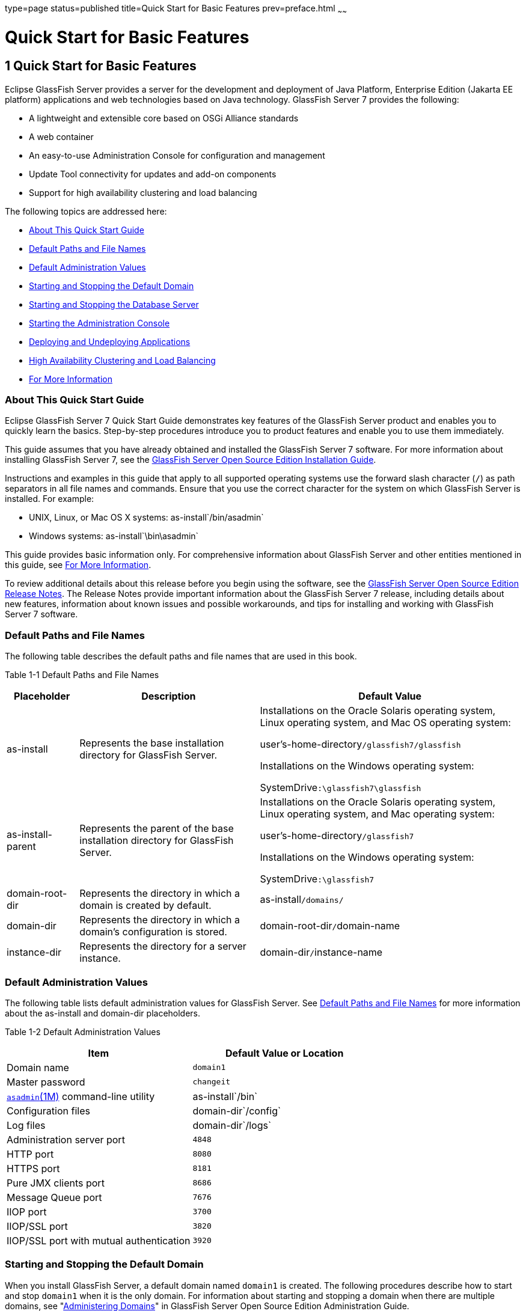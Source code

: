 type=page
status=published
title=Quick Start for Basic Features
prev=preface.html
~~~~~~

Quick Start for Basic Features
==============================

[[GSQSG00003]][[aboaa]]


[[quick-start-for-basic-features]]
1 Quick Start for Basic Features
--------------------------------

Eclipse GlassFish Server provides a server for the
development and deployment of Java Platform, Enterprise Edition (Jakarta EE
platform) applications and web technologies based on Java technology.
GlassFish Server 7 provides the following:

* A lightweight and extensible core based on OSGi Alliance standards
* A web container
* An easy-to-use Administration Console for configuration and management
* Update Tool connectivity for updates and add-on components
* Support for high availability clustering and load balancing

The following topics are addressed here:

* link:#ghgpe[About This Quick Start Guide]
* link:#ghpfg[Default Paths and File Names]
* link:#gixue[Default Administration Values]
* link:#gglog[Starting and Stopping the Default Domain]
* link:#gglmh[Starting and Stopping the Database Server]
* link:#ggllq[Starting the Administration Console]
* link:#geyvr[Deploying and Undeploying Applications]
* link:#gktqx[High Availability Clustering and Load Balancing]
* link:#ggkzh[For More Information]

[[ghgpe]][[GSQSG00030]][[about-this-quick-start-guide]]

About This Quick Start Guide
~~~~~~~~~~~~~~~~~~~~~~~~~~~~

Eclipse GlassFish Server 7 Quick Start Guide demonstrates
key features of the GlassFish Server product and enables you to quickly
learn the basics. Step-by-step procedures introduce you to product
features and enable you to use them immediately.

This guide assumes that you have already obtained and installed the
GlassFish Server 7 software. For more information about installing
GlassFish Server 7, see the
https://github.com/eclipse-ee4j/glassfishdocumentation[GlassFish Server Open
Source Edition Installation Guide].

Instructions and examples in this guide that apply to all supported
operating systems use the forward slash character (`/`) as path
separators in all file names and commands. Ensure that you use the
correct character for the system on which GlassFish Server is installed.
For example:

* UNIX, Linux, or Mac OS X systems: as-install`/bin/asadmin`
* Windows systems: as-install`\bin\asadmin`

This guide provides basic information only. For comprehensive
information about GlassFish Server and other entities mentioned in this
guide, see link:#ggkzh[For More Information].

To review additional details about this release before you begin using
the software, see the link:../release-notes/toc.html#GSRLN[GlassFish Server Open Source Edition
Release Notes]. The Release Notes provide important information about
the GlassFish Server 7 release, including details about new features,
information about known issues and possible workarounds, and tips for
installing and working with GlassFish Server 7 software.

[[ghpfg]][[GSQSG00031]][[default-paths-and-file-names]]

Default Paths and File Names
~~~~~~~~~~~~~~~~~~~~~~~~~~~~

The following table describes the default paths and file names that are
used in this book.

[[sthref3]][[sthref4]]

Table 1-1 Default Paths and File Names

[width="100%",cols="14%,35%,51%",options="header",]
|===
|Placeholder |Description |Default Value

|as-install
|Represents the base installation directory for GlassFish Server.
a|Installations on the Oracle Solaris operating system, Linux operating
system, and Mac OS operating system:

user's-home-directory``/glassfish7/glassfish``

Installations on the Windows operating system:

SystemDrive``:\glassfish7\glassfish``

|as-install-parent
|Represents the parent of the base installation directory for GlassFish Server.
a|Installations on the Oracle Solaris operating system, Linux operating
system, and Mac operating system:

user's-home-directory``/glassfish7``

Installations on the Windows operating system:

SystemDrive``:\glassfish7``

|domain-root-dir
|Represents the directory in which a domain is created by default.
|as-install``/domains/``

|domain-dir
|Represents the directory in which a domain's configuration is stored.
|domain-root-dir``/``domain-name

|instance-dir
|Represents the directory for a server instance.
|domain-dir``/``instance-name
|===


[[gixue]][[GSQSG00032]][[default-administration-values]]

Default Administration Values
~~~~~~~~~~~~~~~~~~~~~~~~~~~~~

The following table lists default administration values for GlassFish
Server. See link:#ghpfg[Default Paths and File Names] for more
information about the as-install and domain-dir placeholders.

[[sthref5]][[gixxy]]

Table 1-2 Default Administration Values

[width="100%",cols="50%,50%",options="header",]
|===
|Item |Default Value or Location
|Domain name |`domain1`

|Master password |`changeit`

|https://github.com/eclipse-ee4j/glassfishdoc/5.0/reference-manual.pdf[
`asadmin`(1M)] command-line utility
|as-install`/bin`

|Configuration files |domain-dir`/config`

|Log files |domain-dir`/logs`

|Administration server port |`4848`

|HTTP port |`8080`

|HTTPS port |`8181`

|Pure JMX clients port |`8686`

|Message Queue port |`7676`

|IIOP port |`3700`

|IIOP/SSL port |`3820`

|IIOP/SSL port with mutual authentication |`3920`
|===


[[gglog]][[GSQSG00033]][[starting-and-stopping-the-default-domain]]

Starting and Stopping the Default Domain
~~~~~~~~~~~~~~~~~~~~~~~~~~~~~~~~~~~~~~~~

When you install GlassFish Server, a default domain named `domain1` is
created. The following procedures describe how to start and stop
`domain1` when it is the only domain. For information about starting and
stopping a domain when there are multiple domains, see
"link:../administration-guide/domains.html#GSADG00006[Administering Domains]" in GlassFish Server Open
Source Edition Administration Guide.

[[ggmpd]][[GSQSG00005]][[to-start-the-default-domain]]

To Start the Default Domain
^^^^^^^^^^^^^^^^^^^^^^^^^^^

[[sthref6]]

Before You Begin

GlassFish Server software must be installed before you start the domain.

Run the `asadmin start-domain` command without an operand:

[source]
----
as-install/bin/asadmin start-domain
----

The command starts the default domain, `domain1`.

[[ggmsx]][[GSQSG00006]][[to-stop-the-default-domain]]

To Stop the Default Domain
^^^^^^^^^^^^^^^^^^^^^^^^^^

Run the `asadmin stop-domain` command without an operand:

[source]
----
as-install/bin/asadmin stop-domain
----

The command stops the default domain, `domain1`.


[TIP]
====
To determine whether a domain is running, use the `asadmin list-domains`
command:

[source]
----
as-install/bin/asadmin list-domains
----
====


[[gglmh]][[GSQSG00034]][[starting-and-stopping-the-database-server]]

Starting and Stopping the Database Server
~~~~~~~~~~~~~~~~~~~~~~~~~~~~~~~~~~~~~~~~~

A database server is not started by default when you start the GlassFish
Server domain. If your applications require a database back end, you
must start and stop the database server manually.

The following procedures describe how to start and stop the Apache Derby
server that is bundled with GlassFish Server. For information about
starting and stopping other database servers, see the documentation for
your specific product.

For the list of database products supported in this release, see the
https://github.com/eclipse-ee4j/glassfishdocumentation[GlassFish Server Open
Source Edition Release Notes].

For more information about database connectivity, see
"https://github.com/eclipse-ee4j/glassfishdocumentation[Administering Database
Connectivity]" in Eclipse GlassFish Server Administration Guide.

[[ggncr]][[GSQSG00007]][[to-start-the-apache-derby-server]]

To Start the Apache Derby Server
^^^^^^^^^^^^^^^^^^^^^^^^^^^^^^^^

[[sthref7]]

Before You Begin

At least one GlassFish Server domain must be started before you start
the database server.

Run the `asadmin start-database` command.

The general form for the command is as follows:

[source]
----
as-install/bin/asadmin start-database --dbhome directory-path
----

For example, to start the Apache Derby server from its default location:

[source]
----
as-install/bin/asadmin start-database --dbhome as-install-parent/javadb
----

[[ggnez]][[GSQSG00008]][[to-stop-the-apache-derby-server]]

To Stop the Apache Derby Server
^^^^^^^^^^^^^^^^^^^^^^^^^^^^^^^

Run the `asadmin stop-database` command:

[source]
----
as-install/bin/asadmin stop-database
----

[[ggllq]][[GSQSG00035]][[starting-the-administration-console]]

Starting the Administration Console
~~~~~~~~~~~~~~~~~~~~~~~~~~~~~~~~~~~

The GlassFish Server Administration Console provides a browser interface
for configuring, administering, and monitoring GlassFish Server.

[[ggnbp]][[GSQSG00009]][[to-start-the-administration-console]]

To Start the Administration Console
^^^^^^^^^^^^^^^^^^^^^^^^^^^^^^^^^^^

[[sthref8]]

Before You Begin

At least one GlassFish Server domain must be started.

1. Type the URL in your browser.
+
The default URL for the Administration Console on the local host is as follows:
+
[source]
----
http://localhost:4848
----

2. If prompted, log in to the Administration Console.
+
You will be prompted to log in if you chose to require an administration
password at the time GlassFish Server was installed.

[[sthref9]]

See Also

For more information, see the Administration Console online help.

[[geyvr]][[GSQSG00036]][[deploying-and-undeploying-applications]]

Deploying and Undeploying Applications
~~~~~~~~~~~~~~~~~~~~~~~~~~~~~~~~~~~~~~

The process of configuring and enabling applications to run within the
GlassFish Server framework is referred to as deployment.

This section explains how to deploy, list, and undeploy applications.
The procedures in this section use the `hello.war` sample application.
The following topics are addressed here:

* link:#ghgis[To Obtain the Sample Application]
* link:#gkpao[Deploying and Undeploying the Sample Application From the Command Line]
* link:#gkpau[Deploying and Undeploying Applications by Using the Administration Console]
* link:#gkpaa[Deploying and Undeploying the Sample Application Automatically]

[[ghgis]][[GSQSG00010]][[to-obtain-the-sample-application]]

To Obtain the Sample Application
^^^^^^^^^^^^^^^^^^^^^^^^^^^^^^^^

1. Download a copy of the `hello.war` sample application from
`https://github.com/eclipse-ee4j/glassfishdownloads/quickstart/hello.war`.

2. Save the `hello.war` file in the directory of your choice.
+
This directory is referred to as sample-dir.

[[gkpao]][[GSQSG00044]][[deploying-and-undeploying-the-sample-application-from-the-command-line]]

Deploying and Undeploying the Sample Application From the Command Line
^^^^^^^^^^^^^^^^^^^^^^^^^^^^^^^^^^^^^^^^^^^^^^^^^^^^^^^^^^^^^^^^^^^^^^

GlassFish Server provides `asadmin` subcommands for performing the
following deployment-related tasks:

* link:#ggndq[To Deploy the Sample Application From the Command Line]
* link:#ggnco[To List Deployed Applications From the Command Line]
* link:#ggnbm[To Undeploy the Sample Application From the Command Line]

[[ggndq]][[GSQSG00011]][[to-deploy-the-sample-application-from-the-command-line]]

To Deploy the Sample Application From the Command Line
++++++++++++++++++++++++++++++++++++++++++++++++++++++

[[sthref10]]

Before You Begin

The sample application must be available before you start this task. To
download the sample, see link:#ghgis[To Obtain the Sample Application].
At least one GlassFish Server domain must be started before you deploy
the sample application.

1. Run the `asadmin deploy` command.
+
The general form for the command is as follows:
+
[source]
----
as-install/bin/asadmin deploy war-name
----
To deploy the `hello.war` sample, the command is as follows:
+
[source]
----
as-install/bin/asadmin deploy sample-dir/hello.war
----

2. Access the `hello` application by typing the following URL in your
browser:
+
[source]
----
http://localhost:8080/hello
----
The application's start page is displayed, and you are prompted to type
your name.
+
[source]
----
Hi, my name is Duke. What's yours?
----

3. Type your name and click Submit.
+
The application displays a customized response, giving you a personal
`Hello`.

[[sthref11]]

See Also

For more information about the `deploy` subcommand, see
link:../reference-manual/deploy.html#GSRFM00114[`deploy`(1)].

For more information about deploying applications from the command line,
see the link:../application-deployment-guide/toc.html#GSDPG[GlassFish Server Open Source Edition Application
Deployment Guide].

[[ggnco]][[GSQSG00012]][[to-list-deployed-applications-from-the-command-line]]

To List Deployed Applications From the Command Line
+++++++++++++++++++++++++++++++++++++++++++++++++++

Run the `asadmin list-applications` command:

[source]
----
as-install/bin/asadmin list-applications
----

[[ggnbm]][[GSQSG00013]][[to-undeploy-the-sample-application-from-the-command-line]]

To Undeploy the Sample Application From the Command Line
++++++++++++++++++++++++++++++++++++++++++++++++++++++++

Run the `asadmin undeploy` command.

The general form for the command is as follows:

[source]
----
as-install/bin/asadmin undeploy war-name
----

For war-name, use the literal `hello`, not the full `hello.war` name.

For the `hello.war` example, the command is as follows:

[source]
----
as-install/bin/asadmin undeploy hello
----

[[sthref12]]

See Also

For more information about the `undeploy` subcommand, see
link:../reference-manual/undeploy.html#GSRFM00244[`undeploy`(1)].

[[gkpau]][[GSQSG00045]][[deploying-and-undeploying-applications-by-using-the-administration-console]]

Deploying and Undeploying Applications by Using the Administration Console
^^^^^^^^^^^^^^^^^^^^^^^^^^^^^^^^^^^^^^^^^^^^^^^^^^^^^^^^^^^^^^^^^^^^^^^^^^

The graphical Administration Console of GlassFish Server enables you to
perform the following deployment-related tasks:

* link:#ggnbn[To Deploy the Sample Application by Using the Administration Console]
* link:#ggncd[To View Deployed Applications in the Administration Console]
* link:#ggneh[To Undeploy the Sample Application by Using the Administration Console]

[[ggnbn]][[GSQSG00014]][[to-deploy-the-sample-application-by-using-the-administration-console]]

To Deploy the Sample Application by Using the Administration Console
++++++++++++++++++++++++++++++++++++++++++++++++++++++++++++++++++++

[[sthref13]]

Before You Begin

The sample application must be available before you start this task.
To download the sample, see link:#ghgis[To Obtain the Sample Application].
At least one GlassFish Server domain must be started before you deploy
the sample application.

1. Launch the Administration Console by typing the following URL in
your browser:
+
[source]
----
http://localhost:4848
----

2. Click the Applications node in the tree on the left.
+
The Applications page is displayed.

3. Click the Deploy button.
+
The Deploy Applications or Modules page is displayed.

4. Select Packaged File to be Uploaded to the Server, and click Browse.

5. Navigate to the location in which you saved the `hello.war` sample,
select the file, and click Open.
+
You are returned to the Deploy Applications or Modules page.

6. Specify a description in the Description field, for example:
+
`hello`

7. Accept the other default settings, and click OK.
+
You are returned to the Applications page.

8. Select the check box next to the `hello` application and click the
Launch link to run the application.
+
The default URL for the application is as follows:
+
[source]
----
http://localhost:8080/hello/
----

[[sthref14]]

See Also

For more information, see the Administration Console online help.

[[ggncd]][[GSQSG00015]][[to-view-deployed-applications-in-the-administration-console]]

To View Deployed Applications in the Administration Console
+++++++++++++++++++++++++++++++++++++++++++++++++++++++++++

1. Launch the Administration Console by typing the following URL in
your browser:
+
[source]
----
http://localhost:4848
----

2. Click the Applications node in the tree on the left.
+
Expand the node to list deployed applications. Deployed applications are
also listed in the table on the Applications page.

[[ggneh]][[GSQSG00016]][[to-undeploy-the-sample-application-by-using-the-administration-console]]

To Undeploy the Sample Application by Using the Administration Console
++++++++++++++++++++++++++++++++++++++++++++++++++++++++++++++++++++++

1. Launch the Administration Console by typing the following URL in your browser:
+
[source]
----
http://localhost:4848
----

2. Click the Applications node in the tree on the left.
+
The Applications page is displayed.

3. Select the check box next to the `hello` sample application.

4. Remove or disable the application.
* To remove the application, click the Undeploy button.
* To disable the application, click the Disable button.

[[sthref15]]

See Also

For more information, see the Administration Console online help.

[[gkpaa]][[GSQSG00046]][[deploying-and-undeploying-the-sample-application-automatically]]

Deploying and Undeploying the Sample Application Automatically
^^^^^^^^^^^^^^^^^^^^^^^^^^^^^^^^^^^^^^^^^^^^^^^^^^^^^^^^^^^^^^

GlassFish Server enables you to performing the following
deployment-related tasks automatically:

* link:#geyvj[To Deploy the Sample Application Automatically]
* link:#ggncw[To Undeploy the Sample Application Automatically]

[[geyvj]][[GSQSG00017]][[to-deploy-the-sample-application-automatically]]

To Deploy the Sample Application Automatically
++++++++++++++++++++++++++++++++++++++++++++++

You can deploy applications automatically by placing them in the
domain-dir`/autodeploy` directory, where domain-dir is the directory of
the domain for which you want to configure automatic deployment. For
this example, use the default domain, `domain1`, in the default
domain-root-dir, which is as-install`/domains`:

[source]
----
as-install/domains/domain1/autodeploy
----

[[sthref16]]

Before You Begin

The sample application must be available before you start this task. To
download the sample, see link:#ghgis[To Obtain the Sample Application].

Copy the application WAR file to the domain-dir`/autodeploy` directory.

* On UNIX, Linux, and Mac OS X systems, type this command:
+
[source]
----
cp sample-dir/hello.war as-install/domains/domain-dir/autodeploy
----
* On Windows systems, type this command:
+
[source]
----
copy sample-dir\hello.war as-install\domains\domain-dir\autodeploy
----

GlassFish Server automatically discovers and deploys the application.
The default URL for the application is as follows:

[source]
----
http://localhost:8080/hello/
----

[[ggncw]][[GSQSG00018]][[to-undeploy-the-sample-application-automatically]]

To Undeploy the Sample Application Automatically
++++++++++++++++++++++++++++++++++++++++++++++++

1. Change to the domain's `autodeploy` directory.
+
[source]
----
cd as-install\domains\domain-dir\autodeploy
----

2. Delete the sample application's WAR file to undeploy and remove the application.
* On UNIX, Linux, and Mac OS X systems, type this command:
+
[source]
----
rm hello.war
----
* On Windows systems, type this command:
+
[source]
----
del hello.war
----

[[gktqx]][[GSQSG00037]][[high-availability-clustering-and-load-balancing]]

High Availability Clustering and Load Balancing
~~~~~~~~~~~~~~~~~~~~~~~~~~~~~~~~~~~~~~~~~~~~~~~

GlassFish Server enables multiple GlassFish Server instances to be
clustered to provide high availability through failure protection,
scalability, and load balancing. The subsections that follow provide an
overview of high availability clustering and load balancing for
GlassFish Server.

[[gktob]][[GSQSG00047]][[clusters-of-glassfish-server-instances]]

Clusters of GlassFish Server Instances
^^^^^^^^^^^^^^^^^^^^^^^^^^^^^^^^^^^^^^

A cluster is a collection of GlassFish Server instances that work
together as one logical entity. A cluster provides a runtime environment
for one or more Java Platform, Enterprise Edition (Jakarta EE)
applications. A cluster provides high availability through failure
protection, scalability, and load balancing.

A GlassFish Server instance is a single Virtual Machine for the Java
platform (Java Virtual Machine or JVM machine) on a single node in which
GlassFish Server is running. A node defines the host where the GlassFish
Server instance resides. The JVM machine must be compatible with the
Java Platform, Enterprise Edition (Jakarta EE).

GlassFish Server instances form the basis of an application deployment.
An instance is a building block in the clustering, load balancing, and
session persistence features of GlassFish Server. Each instance belongs
to a single domain and has its own directory structure, configuration,
and deployed applications. Every instance contains a reference to a node
that defines the host where the instance resides.

For more information, see the following documentation:

* "link:../ha-administration-guide/nodes.html#GSHAG00004[Administering GlassFish Server Nodes]" in GlassFish
Server Open Source Edition High Availability Administration Guide
* "link:../ha-administration-guide/clusters.html#GSHAG00005[Administering GlassFish Server Clusters]" in
Eclipse GlassFish Server High Availability Administration Guide
* "link:../ha-administration-guide/instances.html#GSHAG00006[Administering GlassFish Server Instances]" in
Eclipse GlassFish Server High Availability Administration Guide

[[gktpt]][[GSQSG00048]][[session-persistence-and-failover]]

Session Persistence and Failover
^^^^^^^^^^^^^^^^^^^^^^^^^^^^^^^^

Storing session state data enables the session state to be recovered
after the failover of an instance in a cluster. Recovering the session
state enables the session to continue without loss of information.
GlassFish Server supports in-memory session replication on other servers
in the cluster for maintaining HTTP session and stateful session bean data.

For more information, see "link:../ha-administration-guide/session-persistence-and-failover.html#GSHAG00011[Configuring High
Availability Session Persistence and Failover]" in GlassFish Server Open
Source Edition High Availability Administration Guide.

[[gksbz]][[GSQSG00049]][[load-balancing-for-clustered-configurations]]

Load Balancing for Clustered Configurations
^^^^^^^^^^^^^^^^^^^^^^^^^^^^^^^^^^^^^^^^^^^

GlassFish Server supports web server and hardware-based load balancing
for clustered configurations. A load balancer is deployed with a
cluster, and provides the following features:

* Allows an application or service to be scaled horizontally across
multiple physical (or logical) hosts yet still present the user with a single URL
* Insulates the user from host failures or server crashes when used with
session persistence
* Enhances security by hiding the internal network from the user

Eclipse GlassFish Server is compatible with the Apache HTTP
server `mod_jk` module for load balancing.

GlassFish Server load balancing configurations can vary widely depending
on the needs of your enterprise. For complete information about
configuring load balancing in GlassFish Server, see the following
documentation:

* "link:../ha-administration-guide/http-load-balancing.html#GSHAG00009[
Configuring HTTP Load Balancing]" in
GlassFish Server Open Source Edition High Availability Administration Guide
* "link:../ha-administration-guide/rmi-iiop.html#GSHAG00013[
RMI-IIOP Load Balancing and Failover]" in
GlassFish Server Open Source Edition High Availability Administration Guide

[[ggkzh]][[GSQSG00040]][[for-more-information]]

For More Information
~~~~~~~~~~~~~~~~~~~~

Additional resources are available to help you learn more about
GlassFish Server 7 and related technologies.

The following resources are described here:

* link:#ghhir[Product Documentation]
* link:#giyjo[Tutorials]
* link:#gintm[Jakarta EE Examples]

[[ghhir]][[GSQSG00050]][[product-documentation]]

Product Documentation
^^^^^^^^^^^^^^^^^^^^^

Comprehensive product documentation is available and includes the
following.

* link:../release-notes/toc.html#GSRLN[GlassFish Server Open Source Edition Release Notes]:
Latest details about new features, known issues, and tips for installing
and working with GlassFish Server software.
* https://glassfish.org/docs/[{productName}]

[[giyjo]][[GSQSG00052]][[tutorials]]

Tutorials
^^^^^^^^^

The following tutorials provide working examples and detailed
instructions for creating enterprise applications for the Jakarta EE platform.

* https://github.com/eclipse-ee4j/jakartaee-firstcup-examples[Your First Cup: An
Introduction to the Jakarta EE Platform]. For beginning Jakarta EE
programmers, this short tutorial explains the entire process for
developing a simple enterprise application. The sample application is a
web application that consists of a component that is based on the
Enterprise JavaBeans specification, a JAX-RS web service, and a
JavaServer Faces component for the web front end.
* https://eclipse-ee4j.github.io/jakartaee-tutorial/[The Jakarta EE Tutorial].
This comprehensive tutorial explains how to use Jakarta EE platform technologies
and APIs to develop Jakarta EE applications.

[[gintm]][[GSQSG00053]][[jakarta-ee-examples]]

==== Jakarta EE Examples

https://github.com/eclipse-ee4j/jakartaee-examples[Jakarta EE Examples] -
The example applications demonstrate Jakarta EE technologies.



